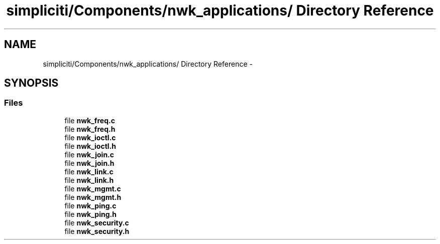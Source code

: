 .TH "simpliciti/Components/nwk_applications/ Directory Reference" 3 "Sun Jun 16 2013" "Version VER 0.0" "Chronos Ti - Original Firmware" \" -*- nroff -*-
.ad l
.nh
.SH NAME
simpliciti/Components/nwk_applications/ Directory Reference \- 
.SH SYNOPSIS
.br
.PP
.SS "Files"

.in +1c
.ti -1c
.RI "file \fBnwk_freq\&.c\fP"
.br
.ti -1c
.RI "file \fBnwk_freq\&.h\fP"
.br
.ti -1c
.RI "file \fBnwk_ioctl\&.c\fP"
.br
.ti -1c
.RI "file \fBnwk_ioctl\&.h\fP"
.br
.ti -1c
.RI "file \fBnwk_join\&.c\fP"
.br
.ti -1c
.RI "file \fBnwk_join\&.h\fP"
.br
.ti -1c
.RI "file \fBnwk_link\&.c\fP"
.br
.ti -1c
.RI "file \fBnwk_link\&.h\fP"
.br
.ti -1c
.RI "file \fBnwk_mgmt\&.c\fP"
.br
.ti -1c
.RI "file \fBnwk_mgmt\&.h\fP"
.br
.ti -1c
.RI "file \fBnwk_ping\&.c\fP"
.br
.ti -1c
.RI "file \fBnwk_ping\&.h\fP"
.br
.ti -1c
.RI "file \fBnwk_security\&.c\fP"
.br
.ti -1c
.RI "file \fBnwk_security\&.h\fP"
.br
.in -1c
